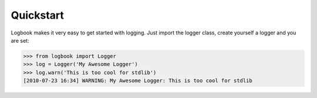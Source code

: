 Quickstart
==========

Logbook makes it very easy to get started with logging.  Just import the
logger class, create yourself a logger and you are set:

>>> from logbook import Logger
>>> log = Logger('My Awesome Logger')
>>> log.warn('This is too cool for stdlib')
[2010-07-23 16:34] WARNING: My Awesome Logger: This is too cool for stdlib
